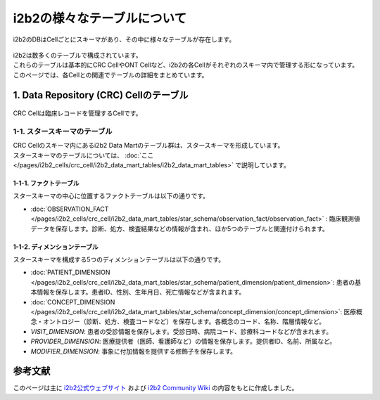 ***********************************
i2b2の様々なテーブルについて
***********************************

.. figure:: /_static/images/common_images/illustrations/bees_and_hive.svg
   :alt: i2b2 Hive and Cells
   :width: 200px
   :align: center

   i2b2のDBはCellごとにスキーマがあり、その中に様々なテーブルが存在します。

| i2b2は数多くのテーブルで構成されています。
| これらのテーブルは基本的にCRC CellやONT Cellなど、i2b2の各Cellがそれぞれのスキーマ内で管理する形になっています。
| このページでは、各Cellとの関連でテーブルの詳細をまとめています。

1. Data Repository (CRC) Cellのテーブル
======================================

.. figure:: /_static/images/common_images/illustrations/data_analysis.svg
   :alt: Data Repository Cell (CRC)
   :width: 200px
   :align: center

   CRC Cellは臨床レコードを管理するCellです。

1-1. スタースキーマのテーブル
--------------------------------------
| CRC Cellのスキーマ内にあるi2b2 Data Martのテーブル群は、スタースキーマを形成しています。
| スタースキーマのテーブルについては、 :doc:`ここ </pages/i2b2_cells/crc_cell/i2b2_data_mart_tables/i2b2_data_mart_tables>` で説明しています。

1-1-1. ファクトテーブル
^^^^^^^^^^^^^^^^^^^^^^^^^^
| スタースキーマの中心に位置するファクトテーブルは以下の通りです。
- :doc:`OBSERVATION_FACT </pages/i2b2_cells/crc_cell/i2b2_data_mart_tables/star_schema/observation_fact/observation_fact>` : 臨床観測値データを保存します。診断、処方、検査結果などの情報が含まれ、ほか5つのテーブルと関連付けられます。

1-1-2. ディメンションテーブル
^^^^^^^^^^^^^^^^^^^^^^^^^^^^^^
| スタースキーマを構成する5つのディメンションテーブルは以下の通りです。 

- :doc:`PATIENT_DIMENSION </pages/i2b2_cells/crc_cell/i2b2_data_mart_tables/star_schema/patient_dimension/patient_dimension>`: 患者の基本情報を保存します。患者ID、性別、生年月日、死亡情報などが含まれます。
- :doc:`CONCEPT_DIMENSION </pages/i2b2_cells/crc_cell/i2b2_data_mart_tables/star_schema/concept_dimension/concept_dimension>`: 医療概念・オントロジー（診断、処方、検査コードなど）を保存します。各概念のコード、名称、階層情報など。
- `VISIT_DIMENSION`: 患者の受診情報を保存します。受診日時、病院コード、診療科コードなどが含まれます。
- `PROVIDER_DIMENSION`: 医療提供者（医師、看護師など）の情報を保存します。提供者ID、名前、所属など。
- `MODIFIER_DIMENSION`: 事象に付加情報を提供する修飾子を保存します。


参考文献
======================
このページは主に `i2b2公式ウェブサイト <https://www.i2b2.org/>`_ および `i2b2 Community Wiki <https://community.i2b2.org/wiki/>`_ の内容をもとに作成しました。